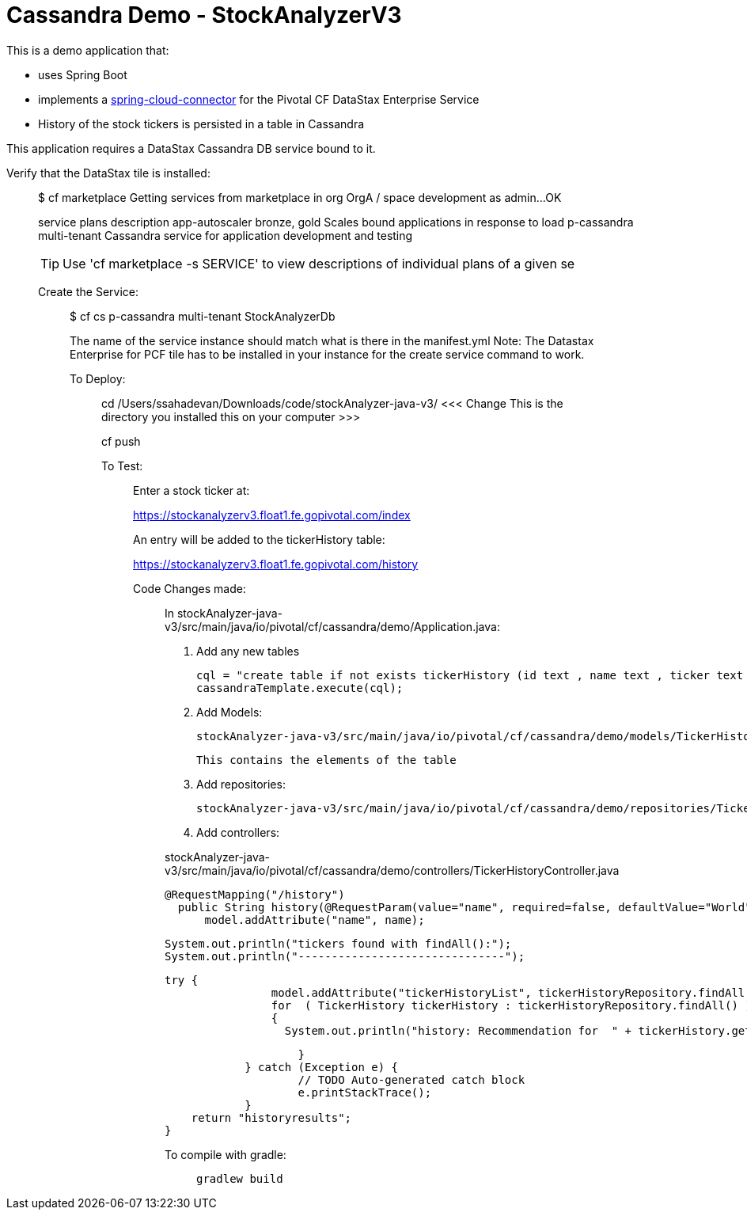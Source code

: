 = Cassandra Demo - StockAnalyzerV3

This is a demo application that:

* uses Spring Boot
* implements a http://http://cloud.spring.io/spring-cloud-connectors[spring-cloud-connector] for the Pivotal CF DataStax Enterprise Service
* History of the stock tickers is persisted in a table in Cassandra


This application requires a DataStax Cassandra DB service bound to it.

Verify that the DataStax tile is installed:
___________________________________________

$ cf marketplace
Getting services from marketplace in org OrgA / space development as admin...
OK

service          plans          description   
app-autoscaler   bronze, gold   Scales bound applications in response to load   
p-cassandra      multi-tenant   Cassandra service for application development and testing   

TIP:  Use 'cf marketplace -s SERVICE' to view descriptions of individual plans of a given se

Create the Service:
___________________
$ cf cs p-cassandra multi-tenant StockAnalyzerDb

The name of the service instance should match what is there in the manifest.yml
Note: The Datastax Enterprise for PCF tile has to be installed in your instance for the create service command to work.


To Deploy:
__________

cd /Users/ssahadevan/Downloads/code/stockAnalyzer-java-v3/   <<<  Change This is the directory you installed this on your computer >>>

cf push 


To Test:
________

Enter a stock ticker at:

https://stockanalyzerv3.float1.fe.gopivotal.com/index

An entry will be added to the tickerHistory table:

https://stockanalyzerv3.float1.fe.gopivotal.com/history

Code Changes made:
__________________

In stockAnalyzer-java-v3/src/main/java/io/pivotal/cf/cassandra/demo/Application.java:

1.  Add any new tables

        cql = "create table if not exists tickerHistory (id text , name text , ticker text , price text , pe text , recommendation text , yield text , primary key(id))";
        cassandraTemplate.execute(cql);


2. Add Models:

   stockAnalyzer-java-v3/src/main/java/io/pivotal/cf/cassandra/demo/models/TickerHistory.java

   This contains the elements of the table

3. Add repositories:

   stockAnalyzer-java-v3/src/main/java/io/pivotal/cf/cassandra/demo/repositories/TickerHistoryRepository.java

4. Add controllers:

stockAnalyzer-java-v3/src/main/java/io/pivotal/cf/cassandra/demo/controllers/TickerHistoryController.java


  @RequestMapping("/history")
    public String history(@RequestParam(value="name", required=false, defaultValue="World") String name, Model model) {
        model.addAttribute("name", name);

        System.out.println("tickers found with findAll():");
        System.out.println("-------------------------------");

        try {
                        model.addAttribute("tickerHistoryList", tickerHistoryRepository.findAll());
                        for  ( TickerHistory tickerHistory : tickerHistoryRepository.findAll() )
                        {
                          System.out.println("history: Recommendation for  " + tickerHistory.getName() + ", @ " + tickerHistory.getPrice() + ", is " +  tickerHistory.getRecommendation());

                        }
                } catch (Exception e) {
                        // TODO Auto-generated catch block
                        e.printStackTrace();
                }
        return "historyresults";
    }

To compile with gradle:
_______________________

  gradlew build
